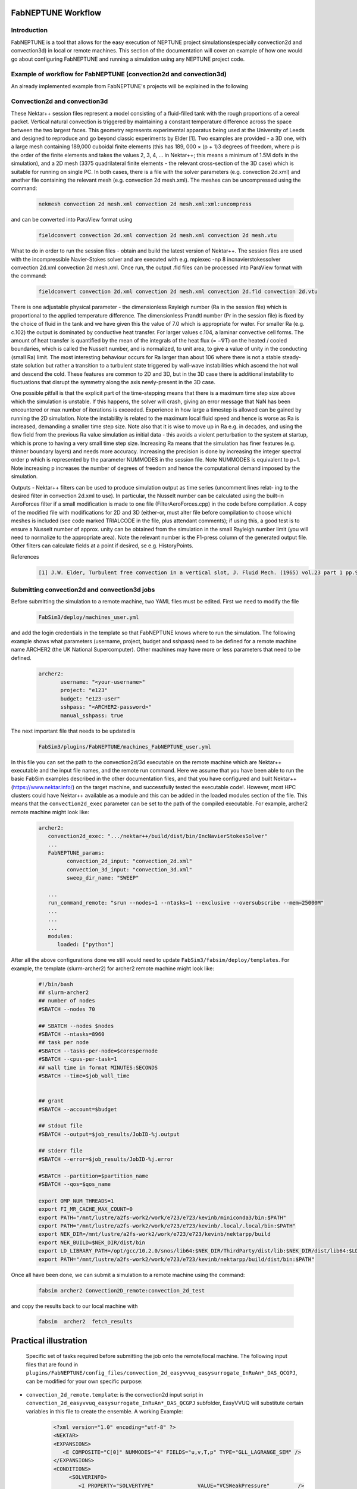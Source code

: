 .. _workflow:


FabNEPTUNE Workflow
==============

Introduction
------------
FabNEPTUNE is a tool that allows for the easy execution of NEPTUNE project simulations(especially convection2d and convection3d) in local or remote machines. This section of the documentation will cover an example of how one would go about configuring FabNEPTUNE and running a simulation using any NEPTUNE project code.


Example of workflow for FabNEPTUNE (convection2d and convection3d)
------------------------------------------------------------------
An already implemented example from FabNEPTUNE's projects will be explained in the following 

Convection2d and convection3d
-----------------------------
These Nektar++ session files represent a model consisting of a fluid-filled tank with the rough proportions of a cereal packet. Vertical natural convection is triggered by maintaining a constant temperature difference across the space between the two largest faces. This geometry represents experimental apparatus being used at the University of Leeds and designed to reproduce and go beyond classic experiments by Elder [1].
Two examples are provided - a 3D one, with a large mesh containing 189,000 cuboidal finite elements (this has 189, 000 × (p + 1)3 degrees of freedom, where p is the order of the finite elements and takes the values 2, 3, 4, ... in Nektar++; this means a minimum of 1.5M dofs in the simulation), and a 2D  mesh (3375 quadrilateral finite elements - the relevant cross-section of the 3D case) which is suitable for running on single PC. In both cases, there is a file with the solver parameters (e.g. convection 2d.xml) and another file containing the relevant mesh (e.g. convection 2d mesh.xml). 
The meshes can be uncompressed using the command:

    .. code-block:: console
		
		nekmesh convection 2d mesh.xml convection 2d mesh.xml:xml:uncompress

and can be converted into ParaView format using

    .. code-block:: console
		
		fieldconvert convection 2d.xml convection 2d mesh.xml convection 2d mesh.vtu


What to do in order to run the session files - obtain and build the latest version of Nektar++. The session files are used with the incompressible Navier-Stokes solver and are executed with e.g. mpiexec -np 8 incnavierstokessolver convection 2d.xml convection 2d mesh.xml. Once run, the output .fld files can be processed into ParaView format with the command:

    .. code-block:: console
		
		fieldconvert convection 2d.xml convection 2d mesh.xml convection 2d.fld convection 2d.vtu

There is one adjustable physical parameter - the dimensionless Rayleigh number (Ra in the session file) which is proportional to the applied temperature difference. The dimensionless Prandtl number (Pr in the session file) is fixed by the choice of fluid in the tank and we have given this the value of 7.0 which is appropriate for water. For smaller Ra (e.g. c.102) the output is dominated by conductive heat transfer. For larger values c.104, a laminar convective cell forms. The amount of heat transfer is quantified by the mean of the integrals of the heat flux (= −∇T) on the heated / cooled boundaries, which is called the Nusselt number, and is normalized, to unit area, to give a value of unity in the conducting (small Ra) limit. The most interesting behaviour occurs for Ra larger than about 106 where there is not a stable steady-state solution but rather a transition to a turbulent state triggered by wall-wave instabilities which ascend the hot wall and descend the cold. These features are common to 2D and 3D, but in the 3D case there is additional instability to fluctuations that disrupt the symmetry along the axis newly-present in the 3D case.

One possible pitfall is that the explicit part of the time-stepping means that there is a maximum time step size above which the simulation is unstable. If this happens, the solver will crash, giving an error message that NaN has been encountered or max number of iterations is exceeded. Experience in how large a timestep is allowed can be gained by running the 2D simulation. Note the instability is related to the maximum local fluid speed and hence is worse as Ra is increased, demanding a smaller time step size. Note also that it is wise to move up in Ra e.g. in decades, and using the flow field from the previous Ra value simulation as initial data - this avoids a violent perturbation to the system at startup, which is prone to having a very small time step size.
Increasing Ra means that the simulation has finer features (e.g. thinner boundary layers) and needs more accuracy. Increasing the precision is done by increasing the integer spectral order p which is represented by the parameter NUMMODES in the session file. Note NUMMODES is equivalent to p+1. Note increasing p increases the number of degrees of freedom and hence the computational demand imposed by the simulation.

.. image:: ../../images/conv.png
   :align: center
   :alt: Miniconda
   :target: https://docs.conda.io/en/latest/miniconda.html
   :class: with-shadow
   :scale: 50

Outputs - Nektar++ filters can be used to produce simulation output as time series (uncomment lines relat- ing to the desired filter in convection 2d.xml to use). In particular, the Nusselt number can be calculated using the built-in AeroForces filter if a small modification is made to one file (FilterAeroForces.cpp) in the code before compilation. A copy of the modified file with modifications for 2D and 3D (either-or, must alter file before compilation to choose which) meshes is included (see code marked TRIALCODE in the file, plus attendant comments); if using this, a good test is to ensure a Nusselt number of approx. unity can be obtained from the simulation in the small Rayleigh number limit (you will need to normalize to the appropriate area). Note the relevant number is the F1-press column of the generated output file. Other filters can calculate fields at a point if desired, se e.g. HistoryPoints.

References
    .. code-block:: console
		
		[1] J.W. Elder, Turbulent free convection in a vertical slot, J. Fluid Mech. (1965) vol.23 part 1 pp.99-111.
    
    
Submitting convection2d and convection3d jobs
------------------------------------------------------------------

Before submitting the simulation to a remote machine, two YAML files must be edited. First we need to modify the file

      .. code-block:: yaml
      
           FabSim3/deploy/machines_user.yml 

and add the login credentials in the template so that FabNEPTUNE knows where to run the simulation. 
The following example shows what parameters (username, project, budget and sshpass) need to be defined for a remote machine name ARCHER2 (the UK National Supercomputer). Other machines may have more or less parameters that need to be defined.

	.. code-block:: yaml
	
                  archer2:		
                         username: "<your-username>"
                         project: "e123"
                         budget: "e123-user"
                         sshpass: "<ARCHER2-password>"
                         manual_sshpass: true



The next important file that needs to be updated is 

        .. code-block:: yaml
	
              FabSim3/plugins/FabNEPTUNE/machines_FabNEPTUNE_user.yml 

In this file you can set the path to the convection2d/3d executable on the remote machine which are Nektar++ executable and the input file names, and the remote run command. Here we assume that you have been able to run the basic FabSim examples described in the other documentation files, and that you have configured and built Nektar++ (https://www.nektar.info/) on the target machine, and successfully tested the executable code!. However, most HPC clusters could have Nektar++ available as a module and this can be added in the loaded modules section of the file. This means that the ``convection2d_exec`` parameter can be set to the path of the compiled executable. For example, archer2 remote machine might look like:

	.. code-block:: yaml

		archer2:
		   convection2d_exec: ".../nektar++/build/dist/bin/IncNavierStokesSolver"
		   ...
		   FabNEPTUNE_params:
                         convection_2d_input: "convection_2d.xml"
                         convection_3d_input: "convection_3d.xml"
                         sweep_dir_name: "SWEEP"

                   ...
                   run_command_remote: "srun --nodes=1 --ntasks=1 --exclusive --oversubscribe --mem=25000M"
		   ...
		   ...
		   ...
		   modules:
		      loaded: ["python"]

After all the above configurations done we still would need to update ``FabSim3/fabsim/deploy/templates``. For example, the template (slurm-archer2) for archer2 remote machine might look like:

           .. code-block:: bash
	   
	         #!/bin/bash
                 ## slurm-archer2
                 ## number of nodes
                 #SBATCH --nodes 70

                 ## SBATCH --nodes $nodes
                 #SBATCH --ntasks=8960
                 ## task per node
                 #SBATCH --tasks-per-node=$corespernode
                 #SBATCH --cpus-per-task=1
                 ## wall time in format MINUTES:SECONDS
                 #SBATCH --time=$job_wall_time


                 ## grant
                 #SBATCH --account=$budget

                 ## stdout file
                 #SBATCH --output=$job_results/JobID-%j.output

                 ## stderr file
                 #SBATCH --error=$job_results/JobID-%j.error

                 #SBATCH --partition=$partition_name
                 #SBATCH --qos=$qos_name

                 export OMP_NUM_THREADS=1
                 export FI_MR_CACHE_MAX_COUNT=0
                 export PATH="/mnt/lustre/a2fs-work2/work/e723/e723/kevinb/miniconda3/bin:$PATH"
                 export PATH="/mnt/lustre/a2fs-work2/work/e723/e723/kevinb/.local/.local/bin:$PATH"
                 export NEK_DIR=/mnt/lustre/a2fs-work2/work/e723/e723/kevinb/nektarpp/build
                 export NEK_BUILD=$NEK_DIR/dist/bin
                 export LD_LIBRARY_PATH=/opt/gcc/10.2.0/snos/lib64:$NEK_DIR/ThirdParty/dist/lib:$NEK_DIR/dist/lib64:$LD_LIBRARY_PATH
                 export PATH="/mnt/lustre/a2fs-work2/work/e723/e723/kevinb/nektarpp/build/dist/bin:$PATH"

Once all have been done, we can submit a simulation to a remote machine using the command:

    .. code-block:: console
		
		fabsim archer2 Convection2D_remote:convection_2d_test	

and copy the results back to our local machine with

    .. code-block:: console
		
		fabsim  archer2  fetch_results
		
		
Practical illustration
==============	


 Specific set of tasks required before submitting the job onto the remote/local machine. The following input files that are found in ``plugins/FabNEPTUNE/config_files/convection_2d_easyvvuq_easysurrogate_InRuAn*_DAS_QCGPJ``, can be modified for your own specific purpose:


* ``convection_2d_remote.template``: is the convection2d input script in ``convection_2d_easyvvuq_easysurrogate_InRuAn*_DAS_QCGPJ`` subfolder, EasyVVUQ will substitute certain variables in this file to create the ensemble. A working Example:


           .. code-block:: bash
	   
	         <?xml version="1.0" encoding="utf-8" ?>
		 <NEKTAR>
                 <EXPANSIONS>
                    <E COMPOSITE="C[0]" NUMMODES="4" FIELDS="u,v,T,p" TYPE="GLL_LAGRANGE_SEM" />
                 </EXPANSIONS>
                 <CONDITIONS>
                      <SOLVERINFO>
                         <I PROPERTY="SOLVERTYPE"              VALUE="VCSWeakPressure"         />
                         <I PROPERTY="EQTYPE"                  VALUE="UnsteadyNavierStokes"    />
                         <I PROPERTY="Projection"              VALUE="Continuous"              />
                         <I PROPERTY="EvolutionOperator"       VALUE="Nonlinear"               />
                         <I PROPERTY="TimeIntegrationMethod"   VALUE="IMEXOrder2"              />
                         <I PROPERTY="Driver"                  VALUE="Standard"                />
                         <I PROPERTY="SpectralVanishingViscosity" VALUE="True"                 />
                         <I PROPERTY="SpectralHPDealiasing"       VALUE="True"                 />
                      </SOLVERINFO>
                      <VARIABLES>
                         <V ID="0"> u </V>
                         <V ID="1"> v </V>
                         <V ID="2"> T </V>
                         <V ID="3"> p </V>
                      </VARIABLES>
                      <GLOBALSYSSOLNINFO>
                        <V VAR="u,v,T,p">
                           <I PROPERTY="IterativeSolverTolerance"  VALUE="1e-6"/>
                        </V>
                      </GLOBALSYSSOLNINFO>
                     <PARAMETERS>
                        <P> TimeStep        = 0.0001               </P>
                        <P> T_Final         = 1.0                  </P>
                        <P> NumSteps        = T_Final/TimeStep     </P>
                        <P> IO_infoSteps    = 10                   </P>
                        <P> Ra              = ${Rayleigh}E2        </P>
                        <P> Pr              = ${Prandtl}           </P>
                        <P> Kinvis          = Pr                   </P>
                    </PARAMETERS>
                    <BOUNDARYREGIONS>
                       <B ID="0"> C[1] </B>
                       <B ID="1"> C[2] </B>
                       <B ID="2"> C[3] </B>
                       <B ID="3"> C[4] </B>
                    </BOUNDARYREGIONS>
                    <BOUNDARYCONDITIONS>
                      <REGION REF="0">
                        <D VAR="u" VALUE="0" />
                        <D VAR="v" VALUE="0" />
                        <N VAR="T" VALUE="0" />
                        <N VAR="p" USERDEFINEDTYPE="H" VALUE="0" />
                     </REGION>
                     <REGION REF="1"> <!-- top (insulated) -->
                        <D VAR="u" VALUE="0" />
                        <D VAR="v" VALUE="0" />
                        <N VAR="T" VALUE="0" />
                        <N VAR="p" USERDEFINEDTYPE="H" VALUE="0" />
                     </REGION>
                     <REGION REF="2">
                       <D VAR="u" VALUE="0" />
                       <D VAR="v" VALUE="0" />
                       <D VAR="T" VALUE="${Temperature}" />
                       <N VAR="p" USERDEFINEDTYPE="H" VALUE="0" />
                     </REGION>
                     <REGION REF="3">
                      <D VAR="u" VALUE="0" />
                      <D VAR="v" VALUE="0" />
                      <D VAR="T" VALUE="0" />
                      <N VAR="p" USERDEFINEDTYPE="H" VALUE="0" />
                     </REGION>
                     </BOUNDARYCONDITIONS>
                     <FUNCTION NAME="InitialConditions">
                      <E VAR="u" VALUE="0" />
                      <E VAR="v" VALUE="0" />
                      <E VAR="T" VALUE="1-x" />
                      <E VAR="p" VALUE="0" />
                     </FUNCTION>
                     <FUNCTION NAME="BodyForce">
                      <E VAR="u" VALUE="0" EVARS="u v T p" />
                      <E VAR="v" VALUE="Ra*Pr*T" EVARS="u v T p" />
                      <E VAR="T" VALUE="0" EVARS="u v T p"  />
                     </FUNCTION>
                     <FUNCTION NAME="DiffusionCoefficient">
                       <E VAR="T" VALUE="${DiffusionCoefficient}" />
                     </FUNCTION>
                 </CONDITIONS>		
                 <FORCING>
                    <FORCE TYPE="Body">
                    <BODYFORCE> BodyForce </BODYFORCE>
                 </FORCE>
                 </FORCING>
                 <FILTERS>
                   <FILTER TYPE="AeroForces">
                   <PARAM NAME="OutputFile"> NusseltTest1L  </PARAM>
                   <PARAM NAME="OutputFrequency"> 10        </PARAM>
                   <PARAM NAME="Boundary"> B[2]             </PARAM>
                 </FILTER>
                   <FILTER TYPE="AeroForces">
                   <PARAM NAME="OutputFile"> NusseltTest1R  </PARAM>
                   <PARAM NAME="OutputFrequency"> 10        </PARAM>
                   <PARAM NAME="Boundary"> B[3]             </PARAM>
                 </FILTER>
                   <FILTER TYPE="HistoryPoints">
                   <PARAM NAME="OutputFile"> PointTest      </PARAM>
                   <PARAM NAME="OutputFrequency"> 10        </PARAM>
                   <PARAM NAME="Points"> 0.5 1.0 0.0        </PARAM>
                 </FILTER>
	           <FILTER TYPE="AverageFields">
    	           <PARAM NAME="OutputFile"> AveragedTest   </PARAM>
                   <PARAM NAME="SampleFrequency"> 10        </PARAM>
	         </FILTER>
                 </FILTERS>
                 </NEKTAR>
	         

* ``campaign_params_remote.yml``: is the configuration file, in ``convection_2d_easyvvuq_easysurrogate_InRuAn*_DAS_QCGPJ`` subfolder, for EasyVVUQ sampler. If you need different sampler, parameter to be varied, or polynomial order, you can set them in this file. A working Example:

	.. code-block:: yaml

		parameters:
                           # <parameter_name:>
                           #   uniform_range: [<lower value>,<upper value>] 
                           Rayleigh:
                                   uniform_range: [0.5, 1.5]
                           Prandtl:
                                   uniform_range: [5, 8.0]
                           DiffusionCoefficient:
                                   uniform_range: [0.5, 2.0]
                           Temperature:
                                   uniform_range: [1.5, 80.0]

                selected_parameters: ["Rayleigh",  'Prandtl', 'DiffusionCoefficient', 'Temperature']

                polynomial_order: 3

                campaign_name: "FabNEPTUNE"

                sub_campaign_name: "FabNEPTUNE_surrogate"

                encoder_delimiter: "@"

                encoder_template_fname : "convection_2d_remote.template"
                encoder_target_filename: "convection_2d.xml"
                decoder_target_filename: "output.csv"

                decoder_output_columns: ['F1-press_L', 'F1-visc_L', 'F1-pres_R', 'F1-visc_R']

                params:
                  Rayleigh:
                     type: "float"
                     min: "0.0"
                     max: "2.5"
                     default: "1.0"

                  Prandtl:
                     type: "float"
                     min: "0.0"
                     max: "8.5"
                     default: "7.0"

                  DiffusionCoefficient:
                     type: "float"
                     min: "0.0"
                     max: "2.5"
                     default: "1.0"

                 Temperature:
                    type: "float"
                    min: "0.0"
                    max: "81.5"
                    default: "1.0"


                sampler_name: "PCESampler"
                distribution_type: "Uniform" # Uniform, DiscreteUniform
                quadrature_rule: "G"
                sparse: False
                growth: False
                midpoint_level1: False
                dimension_adaptive: False


